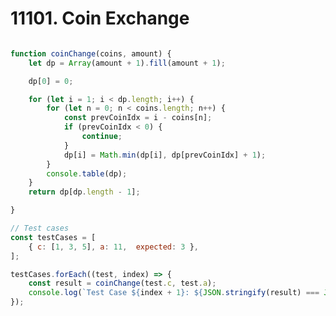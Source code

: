 * 11101. Coin Exchange
:PROPERTIES:
:Created:  2024-06-06
:END:

#+begin_src js

  function coinChange(coins, amount) {
      let dp = Array(amount + 1).fill(amount + 1);

      dp[0] = 0;

      for (let i = 1; i < dp.length; i++) {
          for (let n = 0; n < coins.length; n++) {
              const prevCoinIdx = i - coins[n];
              if (prevCoinIdx < 0) {
                  continue;
              }
              dp[i] = Math.min(dp[i], dp[prevCoinIdx] + 1);
          }
          console.table(dp);
      }
      return dp[dp.length - 1];

  }

  // Test cases
  const testCases = [
      { c: [1, 3, 5], a: 11,  expected: 3 },
  ];

  testCases.forEach((test, index) => {
      const result = coinChange(test.c, test.a);
      console.log(`Test Case ${index + 1}: ${JSON.stringify(result) === JSON.stringify(test.expected) ? 'Passed' : 'Failed'} (Expected: ${JSON.stringify(test.expected)}, Got: ${JSON.stringify(result)})`);
  });
#+end_src

#+RESULTS:
#+begin_example
┌─────────┬────────┐
│ (index) │ Values │
├─────────┼────────┤
│    0    │   0    │
│    1    │   1    │
│    2    │   12   │
│    3    │   12   │
│    4    │   12   │
│    5    │   12   │
│    6    │   12   │
│    7    │   12   │
│    8    │   12   │
│    9    │   12   │
│   10    │   12   │
│   11    │   12   │
└─────────┴────────┘
┌─────────┬────────┐
│ (index) │ Values │
├─────────┼────────┤
│    0    │   0    │
│    1    │   1    │
│    2    │   2    │
│    3    │   12   │
│    4    │   12   │
│    5    │   12   │
│    6    │   12   │
│    7    │   12   │
│    8    │   12   │
│    9    │   12   │
│   10    │   12   │
│   11    │   12   │
└─────────┴────────┘
┌─────────┬────────┐
│ (index) │ Values │
├─────────┼────────┤
│    0    │   0    │
│    1    │   1    │
│    2    │   2    │
│    3    │   1    │
│    4    │   12   │
│    5    │   12   │
│    6    │   12   │
│    7    │   12   │
│    8    │   12   │
│    9    │   12   │
│   10    │   12   │
│   11    │   12   │
└─────────┴────────┘
┌─────────┬────────┐
│ (index) │ Values │
├─────────┼────────┤
│    0    │   0    │
│    1    │   1    │
│    2    │   2    │
│    3    │   1    │
│    4    │   2    │
│    5    │   12   │
│    6    │   12   │
│    7    │   12   │
│    8    │   12   │
│    9    │   12   │
│   10    │   12   │
│   11    │   12   │
└─────────┴────────┘
┌─────────┬────────┐
│ (index) │ Values │
├─────────┼────────┤
│    0    │   0    │
│    1    │   1    │
│    2    │   2    │
│    3    │   1    │
│    4    │   2    │
│    5    │   1    │
│    6    │   12   │
│    7    │   12   │
│    8    │   12   │
│    9    │   12   │
│   10    │   12   │
│   11    │   12   │
└─────────┴────────┘
┌─────────┬────────┐
│ (index) │ Values │
├─────────┼────────┤
│    0    │   0    │
│    1    │   1    │
│    2    │   2    │
│    3    │   1    │
│    4    │   2    │
│    5    │   1    │
│    6    │   2    │
│    7    │   12   │
│    8    │   12   │
│    9    │   12   │
│   10    │   12   │
│   11    │   12   │
└─────────┴────────┘
┌─────────┬────────┐
│ (index) │ Values │
├─────────┼────────┤
│    0    │   0    │
│    1    │   1    │
│    2    │   2    │
│    3    │   1    │
│    4    │   2    │
│    5    │   1    │
│    6    │   2    │
│    7    │   3    │
│    8    │   12   │
│    9    │   12   │
│   10    │   12   │
│   11    │   12   │
└─────────┴────────┘
┌─────────┬────────┐
│ (index) │ Values │
├─────────┼────────┤
│    0    │   0    │
│    1    │   1    │
│    2    │   2    │
│    3    │   1    │
│    4    │   2    │
│    5    │   1    │
│    6    │   2    │
│    7    │   3    │
│    8    │   2    │
│    9    │   12   │
│   10    │   12   │
│   11    │   12   │
└─────────┴────────┘
┌─────────┬────────┐
│ (index) │ Values │
├─────────┼────────┤
│    0    │   0    │
│    1    │   1    │
│    2    │   2    │
│    3    │   1    │
│    4    │   2    │
│    5    │   1    │
│    6    │   2    │
│    7    │   3    │
│    8    │   2    │
│    9    │   3    │
│   10    │   12   │
│   11    │   12   │
└─────────┴────────┘
┌─────────┬────────┐
│ (index) │ Values │
├─────────┼────────┤
│    0    │   0    │
│    1    │   1    │
│    2    │   2    │
│    3    │   1    │
│    4    │   2    │
│    5    │   1    │
│    6    │   2    │
│    7    │   3    │
│    8    │   2    │
│    9    │   3    │
│   10    │   2    │
│   11    │   12   │
└─────────┴────────┘
┌─────────┬────────┐
│ (index) │ Values │
├─────────┼────────┤
│    0    │   0    │
│    1    │   1    │
│    2    │   2    │
│    3    │   1    │
│    4    │   2    │
│    5    │   1    │
│    6    │   2    │
│    7    │   3    │
│    8    │   2    │
│    9    │   3    │
│   10    │   2    │
│   11    │   3    │
└─────────┴────────┘
Test Case 1: Passed (Expected: 3, Got: 3)
undefined
#+end_example

